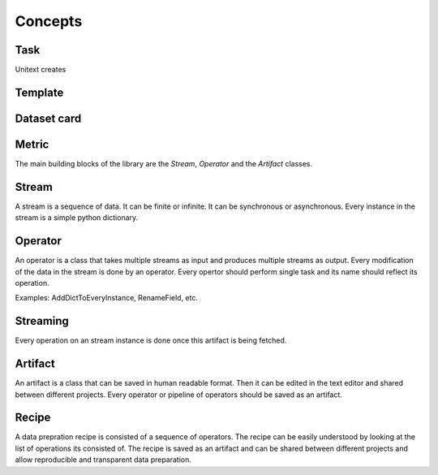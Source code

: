 ==============
Concepts
==============

Task
----

Unitext creates

Template
---------


Dataset card
-------------

Metric
------



The main building blocks of the library are the `Stream`, `Operator` and the `Artifact` classes.

Stream
-------

A stream is a sequence of data. It can be finite or infinite. It can be synchronous or asynchronous.
Every instance in the stream is a simple python dictionary.

.. image:: ../assets/flow_animation_1.gif
   :alt: Optional alt text
   :width: 80%
   :align: center

Operator
---------

An operator is a class that takes multiple streams as input and produces multiple streams as output.
Every modification of the data in the stream is done by an operator.
Every opertor should perform single task and its name should reflect its operation.

.. image:: ../assets/flow_animation_3.gif
   :alt: Optional alt text
   :width: 80%
   :align: center

Examples: AddDictToEveryInstance, RenameField, etc.

Streaming
---------
Every operation on an stream instance is done once this artifact is being fetched.

.. image:: ../assets/flow_animation_2.gif
   :alt: Optional alt text
   :width: 80%
   :align: center

Artifact
---------

An artifact is a class that can be saved in human readable format.
Then it can be edited in the text editor and shared between different projects.
Every operator or pipeline of operators should be saved as an artifact.

.. image:: ../assets/flow_animation_4.gif
   :alt: Optional alt text
   :width: 80%
   :align: center

Recipe
-------
A data prepration recipe is consisted of a sequence of operators.
The recipe can be easily understood by looking at the list of operations its consisted of.
The recipe is saved as an artifact and can be shared between different projects
and allow reproducible and transparent data preparation.
